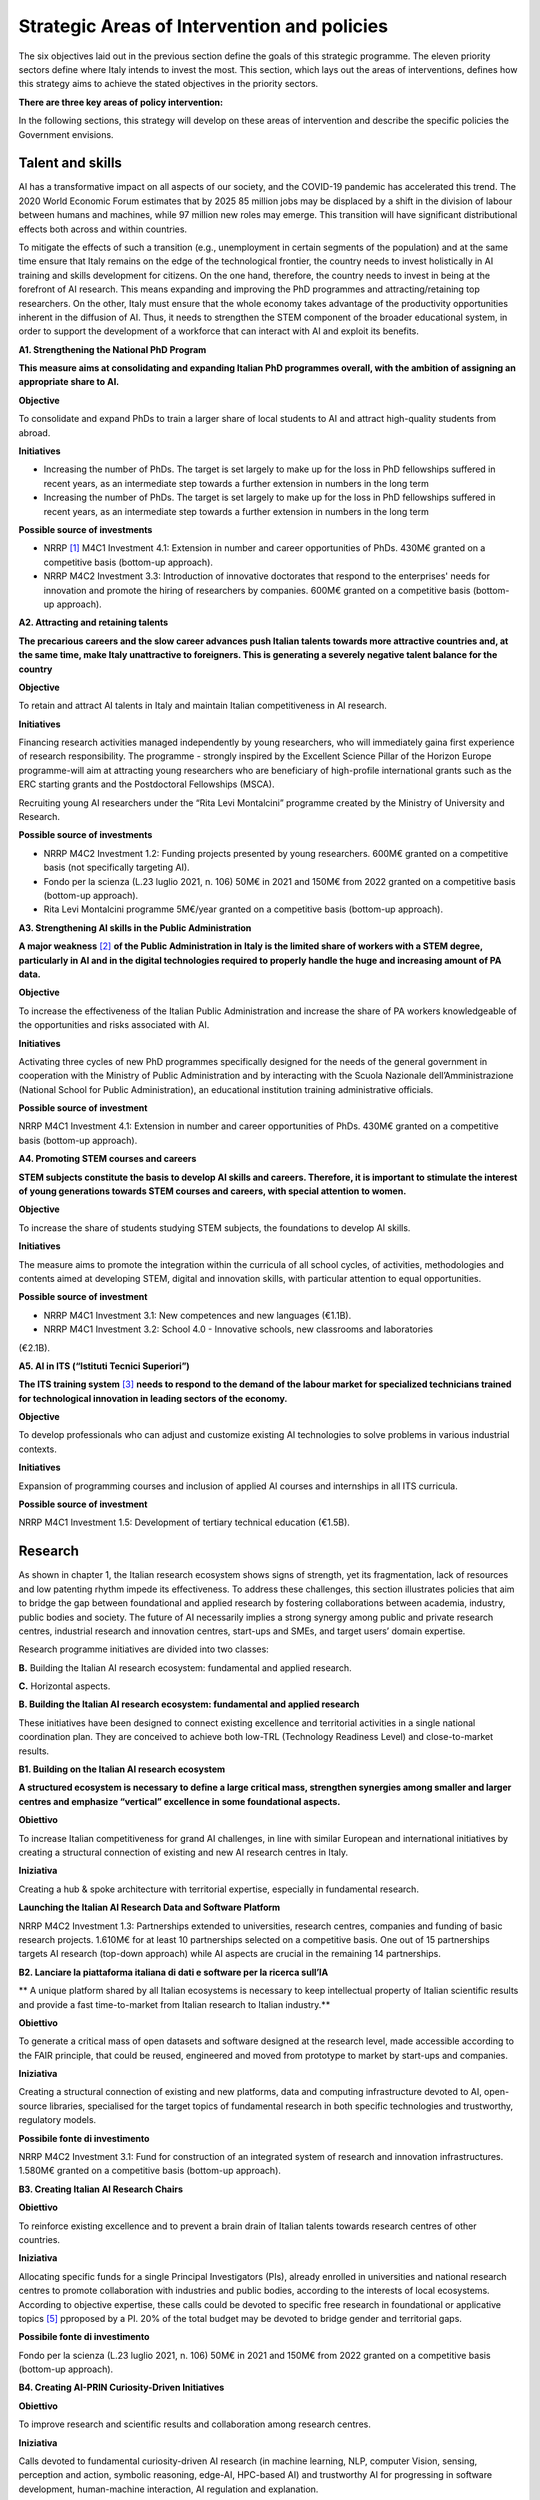 Strategic Areas of Intervention and policies
============================================

The six objectives laid out in the previous section define the goals of this strategic programme. The eleven priority
sectors define where Italy intends to invest the most. This section, which lays out the areas of interventions, defines
how this strategy aims to achieve the stated objectives in the priority sectors.

**There are three key areas of policy intervention:**

.. image:: ./media/2.jpg

In the following sections, this strategy will develop on these areas of 
intervention and describe the specific policies the Government envisions. 

Talent and skills
-----------------

AI has a transformative impact on all aspects of our society, and the COVID-19 pandemic has accelerated this trend.
The 2020 World Economic Forum estimates that by 2025 85 million jobs may be displaced by a shift in the division
of labour between humans and machines, while 97 million new roles may emerge. This transition will have significant distributional effects both across and within 
countries. 

To mitigate the effects of such a transition (e.g., unemployment in certain segments of the population) and at the
same time ensure that Italy remains on the edge of the technological frontier, the country needs to invest holistically
in AI training and skills development for citizens. On the one hand, therefore, the country needs to invest in being at
the forefront of AI research. This means expanding and improving the PhD programmes and attracting/retaining top
researchers. On the other, Italy must ensure that the whole economy takes advantage of the productivity opportunities inherent in the diffusion of AI. Thus, it 
needs to strengthen the STEM component of the broader educational system, in order to support the development of a workforce that can interact with AI and 
exploit its benefits.

**A1. Strengthening the National PhD Program**

**This measure aims at consolidating and expanding Italian PhD programmes overall, with the ambition of assigning an
appropriate share to AI.**

**Objective**

To consolidate and expand PhDs to train a larger share of local students to AI and attract high-quality
students from abroad.

**Initiatives**

-  Increasing the number of PhDs. The target is set largely to make up for the loss in PhD fellowships
   suffered in recent years, as an intermediate step towards a further extension in numbers in the long
   term

-  Increasing the number of PhDs. The target is set largely to make up for the loss in PhD fellowships
   suffered in recent years, as an intermediate step towards a further extension in numbers in the long
   term

**Possible source of investments**

-  NRRP  [1]_ M4C1 Investment 4.1: Extension in number and career opportunities of PhDs. 430M€ granted
   on a competitive basis (bottom-up approach).

-  NRRP M4C2 Investment 3.3: Introduction of innovative doctorates that respond to the enterprises'
   needs for innovation and promote the hiring of researchers by companies. 600M€ granted on a competitive basis (bottom-up approach).

**A2. Attracting and retaining talents**

**The precarious careers and the slow career advances push Italian talents towards more attractive countries and, at the
same time, make Italy unattractive to foreigners. This is generating a severely negative talent balance for the country**

**Objective**

To retain and attract AI talents in Italy and maintain Italian competitiveness in AI research.

**Initiatives**

Financing research activities managed independently by young researchers, who will immediately gaina first experience of research responsibility. The programme - strongly inspired by the Excellent Science Pillar of the Horizon Europe programme-will aim at attracting young researchers who are beneficiary of high-profile international grants such as the ERC starting grants and the Postdoctoral Fellowships (MSCA).

Recruiting young AI researchers under the “Rita Levi Montalcini” programme created by the Ministry of University and Research.

**Possible source of investments**

-  NRRP M4C2 Investment 1.2: Funding projects presented by young researchers. 600M€ granted on a competitive basis (not specifically targeting AI). 

-  Fondo per la scienza (L.23 luglio 2021, n. 106) 50M€ in 2021 and 150M€ from 2022 granted on a competitive basis (bottom-up approach).

-  Rita Levi Montalcini programme 5M€/year granted on a competitive basis (bottom-up approach). 

**A3. Strengthening AI skills in the Public Administration**

**A major weakness**\  [2]_ **of the Public Administration in Italy is the limited share of workers with a STEM degree, particularly in
AI and in the digital technologies required to properly handle the huge and increasing amount of PA data.**

**Objective**

To increase the effectiveness of the Italian Public Administration and increase the share of PA workers
knowledgeable of the opportunities and risks associated with AI.

**Initiatives**

Activating three cycles of new PhD programmes specifically designed for the needs of the general
government in cooperation with the Ministry of Public Administration and by interacting with the Scuola
Nazionale dell’Amministrazione (National School for Public Administration), an educational institution
training administrative officials.

**Possible source of investment**

NRRP M4C1 Investment 4.1: Extension in number and career opportunities of PhDs. 430M€ granted on
a competitive basis (bottom-up approach). 

**A4. Promoting STEM courses and careers**

**STEM subjects constitute the basis to develop AI skills and careers. Therefore, it is important to stimulate the interest of
young generations towards STEM courses and careers, with special attention to women.**

**Objective**

To increase the share of students studying STEM subjects, the foundations to develop AI skills.

**Initiatives**

The measure aims to promote the integration within the curricula of all school cycles, of activities,
methodologies and contents aimed at developing STEM, digital and innovation skills, with particular
attention to equal opportunities.

**Possible source of investment**

-  NRRP M4C1 Investment 3.1: New competences and new languages (€1.1B).

-  NRRP M4C1 Investment 3.2: School 4.0 - Innovative schools, new classrooms and laboratories
(€2.1B).

**A5. AI in ITS (“Istituti Tecnici Superiori”)**

**The ITS training system**\  [3]_ **needs to respond to the demand of the labour market for specialized technicians trained for
technological innovation in leading sectors of the economy.**

**Objective**

To develop professionals who can adjust and customize existing AI technologies to solve problems in
various industrial contexts.

**Initiatives**

Expansion of programming courses and inclusion of applied AI courses and internships in all ITS curricula.

**Possible source of investment**

NRRP M4C1 Investment 1.5: Development of tertiary technical education (€1.5B).

Research
--------

As shown in chapter 1, the Italian research ecosystem shows signs of strength, yet its fragmentation, lack of resources and low patenting rhythm impede its
effectiveness. To address these challenges, this section illustrates policies
that aim to bridge the gap between foundational and applied research by fostering collaborations between academia,
industry, public bodies and society. The future of AI necessarily implies a strong synergy among public and private
research centres, industrial research and innovation centres, start-ups and SMEs, and target users’ domain expertise.

Research programme initiatives are divided into two classes:

**B.** Building the Italian AI research ecosystem: fundamental and applied research. 

**C.** Horizontal aspects.

**B. Building the Italian AI research ecosystem: fundamental and applied research**

These initiatives have been designed to connect existing excellence and territorial activities in a single national coordination plan. They are conceived to achieve both low-TRL (Technology Readiness Level) and close-to-market results. 

**B1. Building on the Italian AI research ecosystem**

**A structured ecosystem is necessary to define a large critical mass, strengthen synergies among smaller and larger
centres and emphasize “vertical” excellence in some foundational aspects.**

**Obiettivo**

To increase Italian competitiveness for grand AI challenges, in line with similar European and international
initiatives by creating a structural connection of existing and new AI research centres in Italy. 

**Iniziativa**

Creating a hub & spoke architecture with territorial expertise, especially in fundamental research.

**Launching the Italian AI Research Data and Software Platform**

NRRP M4C2 Investment 1.3: Partnerships extended to universities, research centres, companies and
funding of basic research projects. 1.610M€ for at least 10 partnerships selected on a competitive basis.
One out of 15 partnerships targets AI research (top-down approach) while AI aspects are crucial in the
remaining 14 partnerships. 

**B2. Lanciare la piattaforma italiana di dati e software per la ricerca sull’IA**

** A unique platform shared by all Italian ecosystems is necessary to keep intellectual property of Italian scientific results
and provide a fast time-to-market from Italian research to Italian industry.**

**Obiettivo**

To generate a critical mass of open datasets and software designed at the research level, made accessible
according to the FAIR principle, that could be reused, engineered and moved from prototype to market by
start-ups and companies.

**Iniziativa**

Creating a structural connection of existing and new platforms, data and computing infrastructure devoted to AI, open-source libraries, specialised for the 
target topics of fundamental research in both specific
technologies and trustworthy, regulatory models.

**Possibile fonte di investimento**

NRRP M4C2 Investment 3.1: Fund for construction of an integrated system of research and innovation
infrastructures. 1.580M€ granted on a competitive basis (bottom-up approach). 

**B3. Creating Italian AI Research Chairs**

**Obiettivo**

To reinforce existing excellence and to prevent a brain drain of Italian talents towards research centres of
other countries. 

**Iniziativa**

Allocating specific funds for a single Principal Investigators (PIs), already enrolled in universities and
national research centres to promote collaboration with industries and public bodies, according to the
interests of local ecosystems. According to objective expertise, these calls could be devoted to specific
free research in foundational or applicative topics [5]_ pproposed by a PI. 20% of the total budget may be devoted to bridge gender and territorial gaps.

**Possibile fonte di investimento**

Fondo per la scienza (L.23 luglio 2021, n. 106) 50M€ in 2021 and 150M€ from 2022 granted on a competitive basis (bottom-up approach).

**B4. Creating AI-PRIN Curiosity-Driven Initiatives**

**Obiettivo**

To improve research and scientific results and collaboration among research centres.

**Iniziativa**

Calls devoted to fundamental curiosity-driven AI research (in machine learning, NLP, computer Vision,
sensing, perception and action, symbolic reasoning, edge-AI, HPC-based AI) and trustworthy AI for
progressing in software development, human-machine interaction, AI regulation and explanation.

**Possibile fonte di investimento**

NRRP M4C2 Investment 1.1: Fund for the National Research Programme (PNR) and Research Projects of
Significant National Interest (PRIN). 1.800M€ granted on a competitive basis (bottom-up approach). 

**B5. Promoting multi-disciplinary AI National Champions**

**Obiettivo**

To have a high impact in the world of research and increase research result adoption.

**Iniziativa**

Challenges on specific themes with measurable and competitive result evaluation. They could be related
to critical aspects of AI and linked to the defined targets of Applied Research. The challenges could be
coordinated with existing infrastructures such as national HPC centres, Gaia-X nodes, public and private
research centre infrastructures.

**Possibile fonte di investimento**

NRRP M4C2 Investment 1.4: Strengthening research structures and supporting the creation of “national
R&D leaders” on some key enabling technologies. 1,600M€ for 5 National Centres selected on a competitive basis. One out of 5 centres targets HPC (top-down 
approach) while AI aspects are crucial in the
remaining 4 centres. 

**B6. Launching Italian AI 60-40 research-innovation calls**

**Obiettivo**

To impact and promote public-private partnership and contribute to giving a local characterization of AI
research by allowing a regional or local support to the projects. 

**Iniziativa**

Large projects on priority sectors but with free initiative proposals (similar to the National Operational
Plans (PON) but 60% for public labs; 40% for companies) aiming at passing skills from research to industries, working together, creating start-ups and “innovators”. At least 10% should be devoted to creating
new AI start-ups. 

**Possibile fonte di investimento**

NRRP M4C2 Investment 1.5: Establishing and strengthening of "innovation ecosystems for sustainability", building "territorial leaders of R&D". 1,300M€ for up to 12 innovation ecosystems selected on a competitive basis (bottom-up approach).

**C. Horizontal aspects**

**C1. Finanziare ricerca e applicazioni dell’IA creativa**

**Obiettivo**

To create scientific excellence in research applications in specific sectors, such as creative manufacturing.

**Iniziativa**

Grants for pioneering research in the world for creative AI, a frontier research topic that puts together
new models of learning and reasoning, neuroscience experts and psychologists and creative people.

**Possibili fonti di investimento**

-  Fondo per la scienza (L.23 luglio 2021, n. 106) 50M€ in 2021 and 150M€ from 2022 granted on a competitive basis (bottom-up approach).

-  NRRP M4C1 Investment 4.1: Extension in number and career opportunities of PhDs. 430M€ granted on a competitive basis (bottom-up approach).

-  NRRP M4C2 Investment 1.2: Funding projects presented by young researchers. 600M€ granted on a competitive basis (not specifically targeting AI). 

-  PNRRP M4C2 Investment 1.3: Partnerships extended to universities, research centres, companies andfunding of basic research projects. 1,610M€ for up to 10 partnerships selected on a competitive basis. 

**C2. Promoting bilateral projects for returning professionals**

**Obiettivo**

To increase Italy's attractiveness to researchers and investors.

**Iniziativa**

Call for projects focused on specific topics defined by Italian priorities co-funded by another country with
at least one researcher that is coming back to Italy with the same salary they had before. A similar grant
should be given to the Italian PI.

**Possibili fonti di investimento**

-  Fondo per la scienza (L.23 luglio 2021, n. 106) 50M€ in 2021 and 150M€ from 2022 granted on a competitive basis (bottom-up approach).

-  NRRP M4C2 Investment 1.2: Funding projects presented by young researchers. 600M€ granted on a
   competitive basis (not specifically targeting AI). 

These initiatives will be supported by existing Italian Infrastructures such as national HPC facilities for machine
learning training, 5G networks for data acquisition, Gaia-X national cloud for data storing and virtualizing computation, as well as all the data infrastructures
developed by the research communities, particularly those established
within the ESFRI Road map.

Applications
------------

As evidenced in the introductory chapters, the Italian AI ecosystem suffers from low patenting and a slow technology
transfer process. In addition, Italian firms, large and small, have so far been slow to adopt AI solutions resulting in an
AI market of limited size. 

To address these challenges, this strategy proposes a set of policies aimed at broadening the breadth of AI application in industries and society, as well as 
measures to foster the birth and growth of innovative AI enterprises. In addition, these policies are meant to insist on priority areas and accompany the growth 
of sectors that have so far shown potential in AI development and adoption.

All initiatives share common issues and targets: 

-  To pay particular attention to smaller companies, those operating in the most peripheral and disadvantaged geographical or socioeconomic contexts, focusing on the priority sectors (Section 2.3) and on national strategic sectors (Critical Infrastructures, sectors defined in “Decreto Golden Power”).

-  To increase the number of female AI entrepreneurs and experts, as well as attracting foreign AI-based start-ups and practitioners with economic incentives to    be applied in all of the initiatives outlined below.

-  To align all AI policies related to data processing, aggregation, sharing and exchange, as well as data security
   with the National Strategy for Cloud and with the initiatives underway at EU level, starting with the European
   Data Strategy and the recent proposal for a Data Governance Act and AI Act. 

To that end, this strategy identifies two areas of intervention that we deem to be of highest impact as well as most
strategic. 

**D.** . AI for more modern enterprises.

**E.** AI for a more modern public administration.

**D.AI for more modern enterprises.**

The impact of AI on businesses will be of enormous relevance and should concern all enterprises. In fact, AI implies a
real revolution in their modus operandi, from internal processes and customer relations to the development of new
AI-based products and services. In turn, AI implies that Italian corporates would need to transform their workforce as
well as processes, hiring new talent, upskilling the existing workforce and making sure such transition is carried out
with the most effective and responsible use of AI solutions. 

Overall, the proposed initiatives aim at:

-  Supporting the hiring process of highly skilled AI personnel in private companies, so as to reinforce their 4.0
   Transitions process (machinery, HW, SW and people),

-  Increasing the adoption of AI solutions in private companies, so as to increase their competitiveness, 

-  Helping start-ups and spin-offs to scale up, avoid the “valley of death” and support their national and international growth,

-  Establishing a regulatory context that may help the experimentation and the certification of reliable AI products
   and services that have passed such experimentation.

Therefore, this strategy supports the following initiatives:

**D1. Making AI a pillar that supports enterprises' Transition 4.0**

**Obiettivo:**

To stimulate the transition towards a knowledge based economy; to increase the intensity of R&D expenditure compared to GDP; [7]_; to curb the substantial and 
lasting loss of technical scientific talents, especially young people; to improve the intellectual protection of AI solutions for better competitiveness of enterprises.

**Possibili iniziative**

Introduction of clear guidelines on AI experts salaries [8]_ which should be in line with international salary
benchmarks,

With regard to the recruiting of senior AI experts, promotion of double appointment positions through
incentives for all the parties involved,

Introduction of tax credit or vouchers for the recruitment of STEM profiles,

Updating the list of software and hardware expenses that are eligible for Transition 4.0 incentives, [9]_.

Leveraging the existing successful initiatives that offer educational training by academic and industrial
partners, a second level Master Degree for participants and a clear path towards employment where
needed [10]_.

**Fonte di investimento**

NRRP M1C2 Investment 1: Transition 4.0 (€13.38B)

**Recommended sectors**

It is recommended to begin the implementation (Y1-Y2) through a couple of priority sectors - Industry &
manufacturing and Banking, finance & insurance - as data indicates these are the sectors where the measure may have the largest impact. In addition to these sectors, National Security and Information technologies
should also be considered. From Y2-Y3, all Priority sectors should be added. 

**D2. Supporting the growth of innovative spin-off and start-ups**

**Obiettivo**

To increase the number of AI start-ups by 30% with respect to 2021; to improve the average revenues of
AI start-ups by 50% in the domestic market and 30% in export; to improve the number of scale-ups; to
detect and support scale-ups and unicorns.

**Iniziativa**

Fostering talents as start-up founders: supporting entrepreneurship education for children/youngsters, encouraging university students to start a business, 
supporting female entrepreneurs, ensuring
equal innovation opportunities, scale-up fair.

Fostering collaboration within start-up ecosystems: offering public procurement to start-ups for
purchasing goods and services, fostering open innovation, fostering spin-offs, co-creating flagship
projects to connect start-up ecosystem players, fostering tax incentives for growth.

**Fonte di investimento**

CDP Venture Capital – Fondo Nazionale Innovazione: established by the Ministry of Economic Development,
has a starting budget of 1B€ and it aims at unifying and multiplying public and private resources dedicated
to the strategic topic of innovation. The Fund is a muti-fund entity, operating exclusively through the so-called venture capital methodologies.

**Settori consigliati**

Industry & Manufacturing, Agri Food, Health and Wellbeing, Environment, Infrastructures and networks
(specifically communication and energy utilities), Banking, Finance, and Insurance and Information technologies. 

**D3. Promoting and facilitating experimentations of AI technologies going to market**

**Obiettivo**

To increase by 30% the AI products and services tested via authorized controlled experimentations.

**Iniziativa**

Promotion of Sperimentazione Italia, a sandbox which allows start-ups, companies, universities and
research centres to experiment with their own innovative project for a limited period of time through a
temporary exemption from the rules in force under art 36 DL 76/2020. This specific instrument facilitates
the access of corporates, spin-offs, start-ups, research bodies, universities, higher technical institutes
and technology transfer centres to authorised controlled experimentation for testing AI technologies
under real or close to real conditions with regulatory exceptions of limited duration and perimeter, prior to
their potential introduction on the market. 

**Settori consigliati**

All Priority sectors.

**D4. Supporting enterprises in AI Product Certification**

**Obiettivo**

To increase by 30% the number of EU-certified AI products and services from enterprises in sectors where
EU certifications already exist.

**Iniziativa**

Definition of a national governance system (referring as much as possible to existing national institutions and authorities in the sector) supporting the c
ertification of AI products (with higher risk profiles, in
particular to health, safety or rights) going to the market with the definition of clear harmonised tools in
line with the new proposal for a Regulation on artificial intelligence issued by the European Commission
on 21 April 2021 (COM (2021) 206). In the health sector, a close collaboration will be warranted between
the Italian government system and technical / scientific bodies at European level, called upon to provide
detailed technical indications for the implementation of the rules, both of the future AI Regulation and of
the Medical Device Regulation, i.e. the Regulations EU 745 and 746/2017 (the first became fully applicable on May 26, 2021), so that all the appropriate 
corrective measures are adopted. The goal is to ensure that the two regulations are coherent and well coordinated with each other, to the benefit of the
development of the AI sector.
**Settori consigliati:**

Tutti i settori prioritari.

**D5.  Promoting AI information campaigns for enterprises**

**Obiettivo**

To promote communication and awareness-raising campaigns on the benefits of AI products and
services by reaching at least 80% of trade associations, 30% of trade association members, 80% of
Competence Centres and Digital Innovation Hubs.

**Iniziativa**

Organisation of 20 communication and awareness actions on AI. The campaign will include the dissemination of the National Strategic Programme for AI to 
entrepreneurs and managers of interested enterprises through a coordinated action with trade associations, Competence Centres and Digital Innovation
Hubs. The campaign will also focus on the risks and obligations for marketing AI products and services
under national and European legislation, especially in the context of the upcoming European regulation on
AI.

**Fonte di investimento**

NRRP M1C2 Investment 1: Transition 4.0 (€13.38B).

**Settori consigliati**

All Priority Sectors.

**E. IA modernizzare la pubblica amministrazione**

Il passaggio al nuovo paradigma tecnologico basato sull'IA influenzerà
fortemente la pubblica amministrazione. Grazie all’IA, infatti, la PA
italiana ha l'opportunità di allinearsi a un processo di modernizzazione
che non può più essere evitato. L'utilizzo dell'IA consente alle
pubbliche amministrazioni di adeguare e personalizzare l'offerta dei
servizi e in generale sfruttare le grandi basi dati generate al loro
interno per ampliare i servizi del settore pubblico e le opportunità di
integrazione con i privati (per esempio in sanità e nella mobilità).

La pubblica amministrazione può diventare un vero e proprio motore dello
sviluppo dell'IA, grazie ai dati che produce e al suo ruolo di
potenziale acquirente di beni e servizi innovativi. Di conseguenza, è
fondamentale rendere i dati esistenti fruibili dalle pubbliche
amministrazioni, nel rispetto delle regole del GDPR e dei principi di
*privacy by design, ethics by design e human centred design* e creando
forme di aggregazione dei dati. Al contempo, la disponibilità dei dati è
condizione necessaria ma non sufficiente per progettare una nuova PA.
Per fare ciò, la stessa necessità di competenze, procedure e strumenti
adeguati.

A tal fine, proponiamo le seguenti iniziative per la promozione dell'IA
all'\ *interno* della PA e *per* la PA:

**E1. Creare interoperabilità e dati aperti per favorire la creazione di modelli di IA**

**Obiettivo**

Garantire standard comuni in termini di forma, struttura e granularità
su dati e software e servizi di intelligenza artificiale, nonché
protocolli di conformità rispetto alle normative nazionali ed europee.
Favorire lo sviluppo di soluzioni avanzate di analisi e/o software che
sfruttino il potenziale dei big data.ta che genera la PA nelle
interazioni con i cittadini.

**Iniziativa**

Integrare i vari data feed della PA per renderli altamente
interoperabili e aperti alle aziende private per lo sviluppo di software
IA ma anche da utilizzare nella fase di progettazione e implementazione
di nuovi algoritmi, nuovi modelli di apprendimento e sistemi di IA
rilasciati dalle diverse amministrazioni. Questi nuovi sistemi saranno
riutilizzabili, nel rispetto delle considerazioni di affidabilità delle
normative nazionali ed europee e nel rispetto delle regole per la
protezione dei dati personali. Inoltre, servirà aggiornare regolarmente
le linee guida per gli Open Data riutilizzabili per i modelli di IA con
grandi set di dati annotati (ad esempio i dati per la mobilità
intelligente). Le politiche saranno alla base della partecipazione
italiana al Common European Data Space della PA, previsto dalla European
Data Strategy. Ciò avverrà congiuntamente all'implementazione di
standard già esistenti e alla definizione di meccanismi di incentivi per
i singoli gestori della PA, basati sulla conformità della loro struttura
dati e dei servizi ai criteri indicati.

**E2. Rafforzare le soluzioni IA nella PA e nell'ecosistema GovTech in Italia**

**Obiettivo**

Sviluppare soluzioni di IA che rispondano alle esigenze delineate nelle
azioni prioritarie legate alla PA e al settore pubblico, ovvero: 1)
digitalizzazione e modernizzazione della pubblica amministrazione; 2)
tutela del territorio e delle risorse idriche; 3) manutenzione stradale
4.0; 4) telemedicina, innovazione e digitalizzazione della sanità.
Sostenere lo sviluppo di un ecosistema di start-up GovTech italiano.

**Iniziative**

Introduzione di bandi periodici per identificare e supportare le
start-up con potenziali soluzioni basate sull'IA per risolvere problemi
critici della PA, attraverso un programma simile a un acceleratore che
trasformi idee/progetti di ricerca in soluzioni applicabili e aziende
scalabili. Il CITD [11]_ individua periodicamente, attraverso una
commissione di esperti e col supporto di personale tecnico ministeriale,
problemi per la PA ben definiti e che potrebbero rappresentare anche
grandi opportunità di ricavo per i fornitori di soluzioni (e.g. IA per
semplificare e accelerare la gestione degli appalti pubblici e delle
relative garanzie). I problemi sono pubblicati e un acceleratore partner
sviluppa programmi di accelerazione che ruotano intorno alla risoluzione
dei problemi pre-identificati. Il MITD assicura che processi d’appalto
innovativi offrano la possibilità di contratti con la PA dopo
l'accelerazione e supporta le start-up a istituire processi nel rispetto
delle normative europee sull'IA e sui dati.

**Investimento**

Il comitato tecnico del MITD valuta il raggiungimento degli obiettivi da
parte delle start-up e assegna premi per le prime tre aziende che
raggiungono ciascun obiettivo. L’acceleratore partner, in coordinamento
con il comitato tecnico del MITD [12]_, esegue la prima selezione delle
start-up e fornisce il finanziamento iniziale, il mentoring e l'accesso
a investitori di venture capital.

**E3. Creare un dataset comune di lingua italiana per lo sviluppo dell'IA**

**Obiettivo**

Garantire che ricercatori, imprese e pubblica amministrazione abbiano
accesso a una risorsa linguistica condivisa di alta qualità (dataset
molto grandi di documenti in lingua italiana su cui formare modelli
linguistici di intelligenza artificiale), aumentando così sia la
competitività italiana nel settore che le soluzioni di IA disponibili
per i cittadini italiani.

**Iniziativa**

Creazione di una risorsa linguistica aperta e condivisa — raccolta
strutturata di dataset digitali di documenti italiani a disposizione di
tutti gratuitamente — attraverso una collaborazione tra attori pubblici
e privati. Questa risorsa raccoglierà file di testo, file audio e banche
terminologiche, che possono essere utilizzati per sviluppare text
mining, chatbot, interfacce di conversazione, traduzione multilingue,
genera- zione di testo o altri servizi che migliorano sia i servizi
pubblici che quelli privati. L'iniziativa aiuterà efficacemente a
colmare il divario di scala tra aziende/servizi di intelligenza
artificiale emergenti e le più grandi aziende tecnologiche
internazionali che hanno accesso ai propri database privati.

**E4. Creare banche dati e analisi basate su IA/NLP per feedback/miglioramento dei servizi**

**Obiettivo**

Migliorare la qualità delle interazioni (digitali e non solo) dei
cittadini con la PA.

**Iniziativa**

Creare un set di dati annotato delle interazioni cittadini-PA (attività
online ma anche feedback dalle interazioni di persona, ad esempio
dall'INPS) per supportare lo sviluppo o l'integrazione di strumenti di
intelligenza artificiale/fornitori di tecnologia per sviluppare nuovi
servizi di interfacce di comunicazione, analisi delle opinioni,
rilevamento e previsione dei punti critici nei processi per identificare
possibili soluzioni. Creare bandi specifici per fornire soluzioni per la
PA scalabili a livello nazionale.

**E5. Creare banca dati per analisi sofisticate su base IA/Computer vision per il miglioramento dei servizi nella PA**

**Obiettivo**

Supportare la PA nell'estrazione di conoscenza da documenti visivi
digitalizzati, video e immagini satellitari.

**Iniziativa**

Creare un set di dati annotato molto ampio da immagini satellitari di
osservazione di paesaggi urbani e non, immagini catastali digitalizzate,
video urbani e suburbani per applicazioni di mobilità 5.0; supportare
bandi specifici per fornire soluzioni di computer vision con codice open
source o software concesso in licenza per uso della PA. Possibili
applicazioni potrebbero essere a) la categorizzazione catastale,
l'identificazione delle anomalie nel registro catastale e/o anomalie
rispetto al piano urbanistico; b) migliore sfruttamento delle
immagini/dati delle costellazioni satellitari per l'elaborazione a
terra, sviluppando servizi di monitoraggio ambientale, gestione delle
emergenze (e.g. incendi), monitoraggio delle infrastrutture critiche,
monitoraggio costiero e di confine; c) dati satellitari e delle
videocamere urbane delle strade nazionali per la previsione e la
gestione del traffico (e della navigazione) a breve e lungo termine.

**E6. Introdurre tecnologie per condivisione e risoluzione di casi trasversali a varie autorità**

**Obiettivo**

Migliorare la qualità dei centri di servizio per i cittadini e
semplificare il processo di risoluzione dei problemi in modo più
efficiente, riducendo i tempi di elaborazione dei casi.

**Iniziativa**

Introdurre tecnologie basate sull'IA per automatizzare lo smistamento e
la preparazione delle richieste per l'elaborazione. Ad esempio,
l'automazione coinvolgerà: screening, confronto, categorizzazione e
supporto decisionale nell'elaborazione dei casi; confronto automatico di
documenti digitalizzati testuali/ visivi; automazione dei processi
robotici (RPA); supporto ai datori di lavoro della PA nelle risposte
standard. Il risultato sarà che i funzionari pubblici saranno in grado
di concentrarsi sui casi più critici. Questa ottimizzazione con
l'elaborazione dei casi è rilevante per varie autorità a partire da i
centri di servizio al cittadino e l'area dell'amministrazione delle
sovvenzioni.

Tutte le iniziative per le applicazioni dell'IA alla PA saranno
finanziate prevalentemente tramite risorse PCM [13]_-MITD/PA, in
partnership con altre istituzioni pubbliche/private ove opportuno.

.. raw:: html

   <hr>

.. [1]
   `Piano Nazionale di Ripresa e Resilienza <https://italiadomani.gov.it/it/home.html>`__

.. [2]
   Secondo gli Indicatori di Governance Mondiale della Banca
   Mondiale, l'efficacia della Pubblica Amministrazione (PA) italiana si
   colloca ben al di sotto dell'efficacia della PA in Francia, Germania
   e Spagna.

.. [3]
   Gli ITS sono scuole di eccellenza ad alta specializzazione
   tecnologica che consentono agli studenti di conseguire un diploma
   tecnico superiore. Rappresentano un'opportunità di assoluto rilievo
   nel panorama formativo italiano che collega le politiche
   dell'istruzione, della formazione e del lavoro con le politiche
   industriali: l'obiettivo è sostenere interventi nei settori
   produttivi, con particolare riferimento alle esigenze di innovazione
   e trasferimento tecnologico delle piccole e medie imprese.

.. [4]
   Cfr https://www.go-fair.or

.. [5]
   Alcuni progetti potrebbero essere altamente rischiosi ma
   fondamentali, ad esempio l'apprendimento automatico o l'applicazione
   per il risparmio energetico sostenibile tra cui, ad esempio, la
   previsione della congestione e degli ingorghi in alcuni nodi di
   mobilità di interscambio vicino agli aeroporti e la ricerca di
   soluzioni automatizzate per ridurre al minimo l'inquinamento.

.. [6]
   Potrebbe includere i Settori Pubblici e le sfide della società
   (ad esempio per le tecnologie a sostegno della Giustizia come
   definite nel PNRR), iniziative per Transizioni 4.0, cofinanziate dal
   MUR e da aziende private con incentivi PNRR, per l'analisi dei dati
   spaziali, per l'Ambiente e transizioni ecologiche (ad esempio
   lavorare su immagini satellitari e aerospaziali), per la salute (ad
   esempio lavorare con dati COVID-19) e per l'economia culturale e
   rinnovare l'offerta turistica con tecnologie di IA ed eventualmente
   per nuove iniziative per il cambiamento climatico.

.. [7]
   1.4% nel 2019

.. [8]
   Per esempio le linee guida sugli stipendi dell'azione Marie
   Sklodowska Curie

.. [9]
   Queste risorse dovrebbero includere i seguenti beni (l'elenco è
   solo esplicativo e non esaustivo). Per i beni materiali: hardware di
   calcolo come HPC basato su unità GPU o CPU, computer GPU,
   archiviazione e gestione dati, ecc. Dispositivi dotati di strutture
   di bordo/edge computing e/o sensori digitali, con vari gradi di
   autonomia come droni, braccia robotiche, dispositivi indossabili,
   ecc. Per i beni non tangibili: licenze software IA, abbonamento a
   risorse editoriali e partecipazione a conferenze ed eventi accademici
   internazionali di alto livello

.. [10]
   Ad esempio il Master di 2° livello in "Artificial Intelligence
   & Cloud: Hands on innovation" offerto dal Politecnico di Torino o
   l'iniziativa “Advanced School in AI” finanziata dalla Regione Emilia
   Romagna con il contributo di tutte le università regionali.

.. [11]
   Comitato Interministeriale per la Transizione Digitale

.. [12]
   Ministero per l'Innovazione Tecnologica e la Transizione Digitale

.. [13]
   Presidenza del Consiglio dei Ministri
